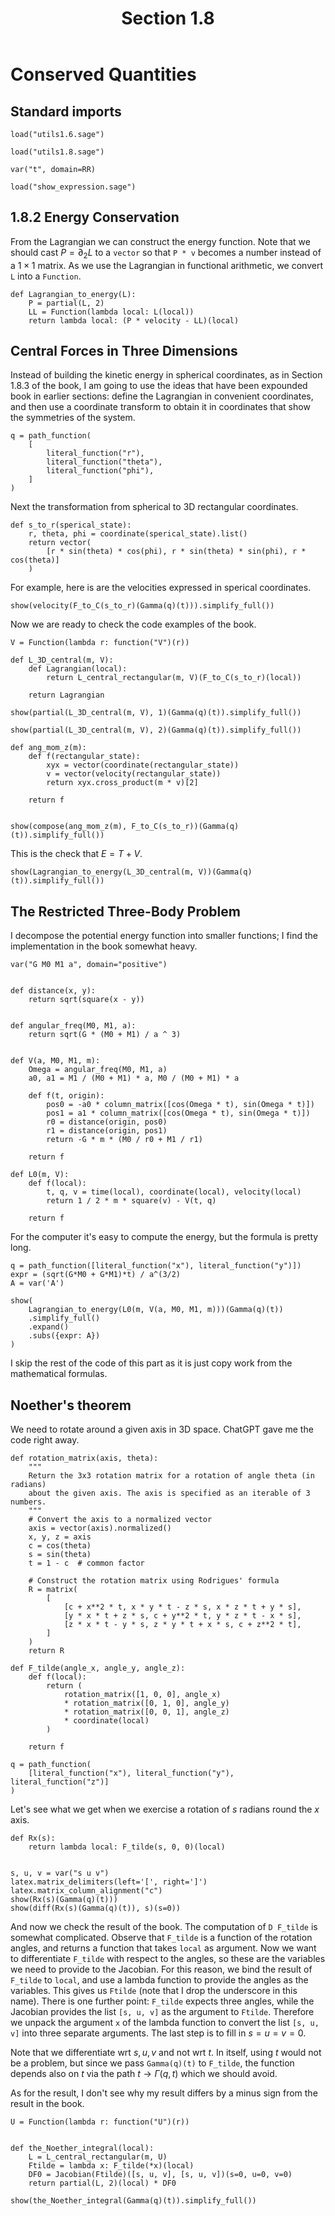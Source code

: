 #+TITLE: Section 1.8
#+AUTHOR: Nicky

#+OPTIONS: toc:nil author:nil date:nil title:t

#+LATEX_CLASS: subfiles
#+LATEX_CLASS_OPTIONS: [sicm_sagemath]

#+PROPERTY: header-args:sage :session section18 :eval never-export :exports code :results none :tangle ../sage/section1.8.sage :dir ../sage



* Conserved Quantities


** Standard imports

#+attr_latex: :options label=../sage/utils1.8.sage
#+begin_src sage :tangle ../sage/utils1.8.sage
load("utils1.6.sage")
#+end_src

#+attr_latex: :options label=../sage/section1.8.sage
#+begin_src sage
load("utils1.8.sage")

var("t", domain=RR)
#+end_src


#+attr_latex: :options label=don't tangle
#+begin_src sage :exports code  :tangle no
load("show_expression.sage")
#+end_src

** 1.8.2 Energy Conservation

From the Lagrangian we can construct the energy function.
Note that we should cast $P = \partial_{2}L$ to a ~vector~ so that ~P * v~ becomes a number instead of a $1\times1$ matrix.
As we use the Lagrangian in functional arithmetic, we convert ~L~ into a ~Function~.

#+attr_latex: :options label=../sage/section1.8.sage
#+begin_src sage
def Lagrangian_to_energy(L):
    P = partial(L, 2)
    LL = Function(lambda local: L(local))
    return lambda local: (P * velocity - LL)(local)
#+end_src


** Central  Forces in  Three Dimensions

Instead of building the kinetic energy in spherical coordinates, as in Section 1.8.3 of the book, I am going to use the ideas that have been expounded  book in earlier sections: define the Lagrangian in convenient coordinates, and then use a coordinate transform to obtain it in coordinates that show the symmetries of the system.


#+attr_latex: :options label=../sage/section1.8.sage
#+begin_src sage
q = path_function(
    [
        literal_function("r"),
        literal_function("theta"),
        literal_function("phi"),
    ]
)
#+end_src


Next the transformation from spherical to 3D rectangular coordinates.

#+attr_latex: :options label=../sage/section1.8.sage
#+begin_src sage
def s_to_r(sperical_state):
    r, theta, phi = coordinate(sperical_state).list()
    return vector(
        [r * sin(theta) * cos(phi), r * sin(theta) * sin(phi), r * cos(theta)]
    )
#+end_src

For example, here is are the velocities expressed in sperical coordinates.
#+attr_latex: :options label=../sage/section1.8.sage
#+begin_src sage :exports both :results replace latex
show(velocity(F_to_C(s_to_r)(Gamma(q)(t))).simplify_full())
#+end_src

#+RESULTS:
#+begin_export latex
\begin{dmath*}
\left[\begin{array}{c}
\cos\left(\phi\right) \cos\left(\theta\right) r \dot \theta - {\left(r \sin\left(\phi\right) \dot \phi - \cos\left(\phi\right) \dot r\right)} \sin\left(\theta\right) \\
\cos\left(\theta\right) r \sin\left(\phi\right) \dot \theta + {\left(\cos\left(\phi\right) r \dot \phi + \sin\left(\phi\right) \dot r\right)} \sin\left(\theta\right) \\
-r \sin\left(\theta\right) \dot \theta + \cos\left(\theta\right) \dot r
\end{array}\right]
\end{dmath*}
#+end_export

Now we are ready to check the code examples of the book.
#+attr_latex: :options label=../sage/section1.8.sage
#+begin_src sage
V = Function(lambda r: function("V")(r))

def L_3D_central(m, V):
    def Lagrangian(local):
        return L_central_rectangular(m, V)(F_to_C(s_to_r)(local))

    return Lagrangian
#+end_src


#+attr_latex: :options label=../sage/section1.8.sage
#+begin_src sage :exports both :results replace latex
show(partial(L_3D_central(m, V), 1)(Gamma(q)(t)).simplify_full())
#+end_src

#+RESULTS:
#+begin_export latex
\begin{dmath*}
\left[\begin{array}{ccc}
-\frac{r \mathrm{D}_{0}\left(V\right)\left(\sqrt{r^{2}}\right) - {\left(m r \sin\left(\theta\right)^{2} \dot \phi^{2} + m r \dot \theta^{2}\right)} \sqrt{r^{2}}}{\sqrt{r^{2}}} & m \cos\left(\theta\right) r^{2} \sin\left(\theta\right) \dot \phi^{2} & 0
\end{array}\right]
\end{dmath*}
#+end_export

#+attr_latex: :options label=../sage/section1.8.sage
#+begin_src sage :exports both :results replace latex
show(partial(L_3D_central(m, V), 2)(Gamma(q)(t)).simplify_full())
#+end_src

#+RESULTS:
#+begin_export latex
\begin{dmath*}
\left[\begin{array}{ccc}
m \dot r & m r^{2} \dot \theta & m r^{2} \sin\left(\theta\right)^{2} \dot \phi
\end{array}\right]
\end{dmath*}
#+end_export

#+attr_latex: :options label=../sage/section1.8.sage
#+begin_src sage :exports both :results replace latex
def ang_mom_z(m):
    def f(rectangular_state):
        xyx = vector(coordinate(rectangular_state))
        v = vector(velocity(rectangular_state))
        return xyx.cross_product(m * v)[2]

    return f


show(compose(ang_mom_z(m), F_to_C(s_to_r))(Gamma(q)(t)).simplify_full())
#+end_src

#+RESULTS:
#+begin_export latex
\begin{dmath*}
m r^{2} \sin\left(\theta\right)^{2} \dot \phi
\end{dmath*}
#+end_export


This is the check that $E= T + V$.
#+attr_latex: :options label=../sage/section1.8.sage
#+begin_src sage :exports both :results replace latex
show(Lagrangian_to_energy(L_3D_central(m, V))(Gamma(q)(t)).simplify_full())
#+end_src

#+RESULTS:
#+begin_export latex
\begin{dmath*}
\left[\begin{array}{c}
\frac{1}{2} \, m r^{2} \sin\left(\theta\right)^{2} \dot \phi^{2} + \frac{1}{2} \, m r^{2} \dot \theta^{2} + \frac{1}{2} \, m \dot r^{2} + V\left(\sqrt{r^{2}}\right)
\end{array}\right]
\end{dmath*}
#+end_export

** The Restricted Three-Body Problem

I decompose the potential energy function into smaller functions; I find the implementation in the book somewhat heavy.


#+attr_latex: :options label=../sage/section1.8.sage
#+begin_src sage
var("G M0 M1 a", domain="positive")


def distance(x, y):
    return sqrt(square(x - y))


def angular_freq(M0, M1, a):
    return sqrt(G * (M0 + M1) / a ^ 3)


def V(a, M0, M1, m):
    Omega = angular_freq(M0, M1, a)
    a0, a1 = M1 / (M0 + M1) * a, M0 / (M0 + M1) * a

    def f(t, origin):
        pos0 = -a0 * column_matrix([cos(Omega * t), sin(Omega * t)])
        pos1 = a1 * column_matrix([cos(Omega * t), sin(Omega * t)])
        r0 = distance(origin, pos0)
        r1 = distance(origin, pos1)
        return -G * m * (M0 / r0 + M1 / r1)

    return f

def L0(m, V):
    def f(local):
        t, q, v = time(local), coordinate(local), velocity(local)
        return 1 / 2 * m * square(v) - V(t, q)

    return f
#+end_src

For the computer it's easy to compute the energy, but the formula is pretty long.
#+attr_latex: :options label=../sage/section1.8.sage
#+begin_src sage :exports both :results replace latex
q = path_function([literal_function("x"), literal_function("y")])
expr = (sqrt(G*M0 + G*M1)*t) / a^(3/2)
A = var('A')

show(
    Lagrangian_to_energy(L0(m, V(a, M0, M1, m)))(Gamma(q)(t))
    .simplify_full()
    .expand()
    .subs({expr: A})
)
#+end_src

#+RESULTS:
#+begin_export latex
\begin{dmath*}
\left[\begin{array}{c}
-\frac{\sqrt{M_{0}^{2} + 2 \, M_{0} M_{1} + M_{1}^{2}} G M_{0} m}{\sqrt{2 \, M_{0} M_{1} a \cos\left(A\right) x + 2 \, M_{1}^{2} a \cos\left(A\right) x + 2 \, M_{0} M_{1} a \sin\left(A\right) y + 2 \, M_{1}^{2} a \sin\left(A\right) y + M_{1}^{2} a^{2} + M_{0}^{2} x^{2} + 2 \, M_{0} M_{1} x^{2} + M_{1}^{2} x^{2} + M_{0}^{2} y^{2} + 2 \, M_{0} M_{1} y^{2} + M_{1}^{2} y^{2}}} - \frac{\sqrt{M_{0}^{2} + 2 \, M_{0} M_{1} + M_{1}^{2}} G M_{1} m}{\sqrt{-2 \, M_{0}^{2} a \cos\left(A\right) x - 2 \, M_{0} M_{1} a \cos\left(A\right) x - 2 \, M_{0}^{2} a \sin\left(A\right) y - 2 \, M_{0} M_{1} a \sin\left(A\right) y + M_{0}^{2} a^{2} + M_{0}^{2} x^{2} + 2 \, M_{0} M_{1} x^{2} + M_{1}^{2} x^{2} + M_{0}^{2} y^{2} + 2 \, M_{0} M_{1} y^{2} + M_{1}^{2} y^{2}}} + \frac{1}{2} \, m \dot x^{2} + \frac{1}{2} \, m \dot y^{2}
\end{array}\right]
\end{dmath*}
#+end_export

I skip the rest of the code of this part as it is just copy work from the mathematical formulas.


** Noether's theorem

We need to rotate around a given axis in 3D space.
ChatGPT gave me the code right away.

#+attr_latex: :options label=../sage/utils1.8.sage
#+begin_src sage :exports code :results none :tangle ../sage/utils1.8.sage
def rotation_matrix(axis, theta):
    """
    Return the 3x3 rotation matrix for a rotation of angle theta (in radians)
    about the given axis. The axis is specified as an iterable of 3 numbers.
    """
    # Convert the axis to a normalized vector
    axis = vector(axis).normalized()
    x, y, z = axis
    c = cos(theta)
    s = sin(theta)
    t = 1 - c  # common factor

    # Construct the rotation matrix using Rodrigues' formula
    R = matrix(
        [
            [c + x**2 * t, x * y * t - z * s, x * z * t + y * s],
            [y * x * t + z * s, c + y**2 * t, y * z * t - x * s],
            [z * x * t - y * s, z * y * t + x * s, c + z**2 * t],
        ]
    )
    return R
#+end_src


#+attr_latex: :options label=../sage/section1.8.sage
#+begin_src sage
def F_tilde(angle_x, angle_y, angle_z):
    def f(local):
        return (
            rotation_matrix([1, 0, 0], angle_x)
            * rotation_matrix([0, 1, 0], angle_y)
            * rotation_matrix([0, 0, 1], angle_z)
            * coordinate(local)
        )

    return f
#+end_src

#+attr_latex: :options label=../sage/section1.8.sage
#+begin_src sage
q = path_function(
    [literal_function("x"), literal_function("y"), literal_function("z")]
)
#+end_src

Let's see what we get when we exercise a rotation of $s$ radians round the $x$ axis.
#+attr_latex: :options label=../sage/section1.8.sage
#+begin_src sage :exports both :results replace latex
def Rx(s):
    return lambda local: F_tilde(s, 0, 0)(local)


s, u, v = var("s u v")
latex.matrix_delimiters(left='[', right=']')
latex.matrix_column_alignment("c")
show(Rx(s)(Gamma(q)(t)))
show(diff(Rx(s)(Gamma(q)(t)), s)(s=0))
#+end_src

#+RESULTS:
#+begin_export latex
\begin{dmath*}
\left[\begin{array}{c}
x \\
\cos\left(s\right) y - \sin\left(s\right) z \\
\sin\left(s\right) y + \cos\left(s\right) z
\end{array}\right]
\end{dmath*}
\begin{dmath*}
\left[\begin{array}{c}
0 \\
-z \\
y
\end{array}\right]
\end{dmath*}
#+end_export

And now we check the result of the book.
The computation of ~D F_tilde~ is somewhat complicated.
Observe that ~F_tilde~ is a function of the rotation angles, and returns a function that takes ~local~ as argument.
Now we want to differentiate ~F_tilde~ with respect to the angles, so these are the variables we need to provide to the Jacobian.
For this reason, we bind the result of ~F_tilde~ to ~local~, and use a lambda function to provide the angles as the variables.
This gives us ~Ftilde~ (note that I drop the underscore in this name).
There is one further point: ~F_tilde~ expects three angles, while the Jacobian provides the list ~[s, u, v]~ as the argument to ~Ftilde~.
Therefore we unpack the argument ~x~ of the lambda function to convert the list ~[s, u, v]~ into three separate arguments.
The last step is to fill in $s=u=v=0$.

Note that we differentiate wrt $s, u, v$ and not wrt $t$.
In itself, using $t$ would not be a problem, but since we pass ~Gamma(q)(t)~ to ~F_tilde~, the function depends also on $t$ via the path $t\to\Gamma(q, t)$ which we should avoid.

As for the result, I don't see why my result differs by a minus sign from the result in the book.

#+attr_latex: :options label=../sage/section1.8.sage
#+begin_src sage
U = Function(lambda r: function("U")(r))


def the_Noether_integral(local):
    L = L_central_rectangular(m, U)
    Ftilde = lambda x: F_tilde(*x)(local)
    DF0 = Jacobian(Ftilde)([s, u, v], [s, u, v])(s=0, u=0, v=0)
    return partial(L, 2)(local) * DF0
#+end_src

#+attr_latex: :options label=../sage/section1.8.sage
#+begin_src sage :exports both :results replace latex
show(the_Noether_integral(Gamma(q)(t)).simplify_full())
#+end_src

#+RESULTS:
#+begin_export latex
\begin{dmath*}
\left[\begin{array}{ccc}
-m z \dot y + m y \dot z & m z \dot x - m x \dot z & -m y \dot x + m x \dot y
\end{array}\right]
\end{dmath*}
#+end_export
